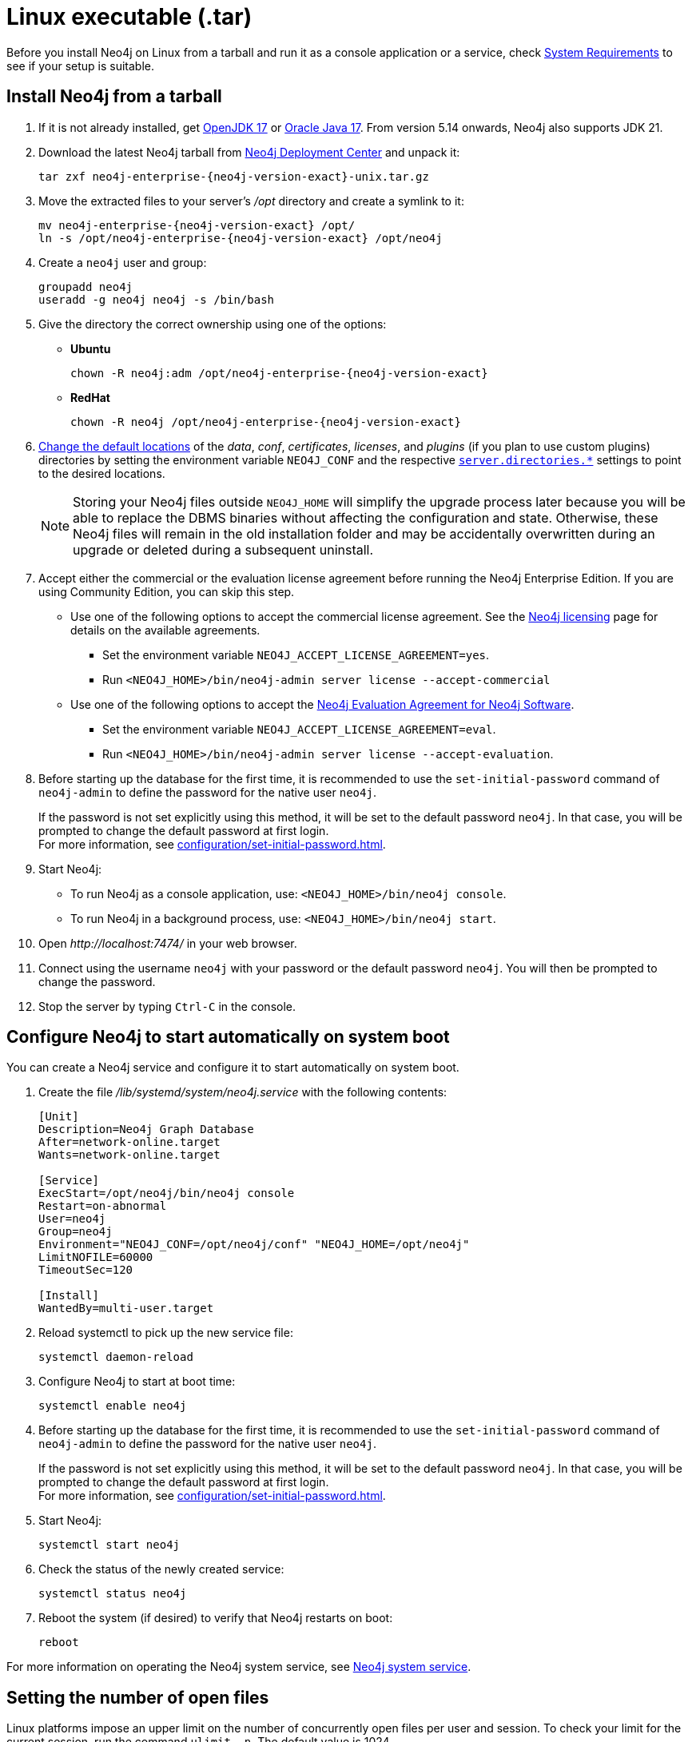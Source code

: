 :description: How to install Neo4j on Linux from a tarball, and run it as a console application or service.
[[installation-linux-tarball]]
= Linux executable (.tar)

Before you install Neo4j on Linux from a tarball and run it as a console application or a service, check xref:installation/requirements.adoc[System Requirements] to see if your setup is suitable.

[[unix-console]]
== Install Neo4j from a tarball

. If it is not already installed, get link:https://openjdk.org/[OpenJDK 17] or link:https://www.oracle.com/java/technologies/downloads/?er=221886[Oracle Java 17].
From version 5.14 onwards, Neo4j also supports JDK 21.
. Download the latest Neo4j tarball from link:{neo4j-download-center-uri}/?gdb-selfmanaged[Neo4j Deployment Center] and unpack it:
+
[source, shell, subs="attributes"]
----
tar zxf neo4j-enterprise-{neo4j-version-exact}-unix.tar.gz
----
. Move the extracted files to your server's _/opt_ directory and create a symlink to it:
+
[source, shell, subs="attributes"]
----
mv neo4j-enterprise-{neo4j-version-exact} /opt/
ln -s /opt/neo4j-enterprise-{neo4j-version-exact} /opt/neo4j
----
. Create a `neo4j` user and group:
+
[source, shell]
----
groupadd neo4j
useradd -g neo4j neo4j -s /bin/bash
----
. Give the directory the correct ownership using one of the options:

* *Ubuntu*
+
[source, shell, subs="attributes"]
----
chown -R neo4j:adm /opt/neo4j-enterprise-{neo4j-version-exact}
----
* *RedHat*
+
[source, shell, subs="attributes"]
----
chown -R neo4j /opt/neo4j-enterprise-{neo4j-version-exact}
----
. xref:configuration/file-locations.adoc#file-locations-file-locations[Change the default locations] of the _data_, _conf_, _certificates_, _licenses_, and _plugins_ (if you plan to use custom plugins) directories by setting the environment variable `NEO4J_CONF` and the respective xref:configuration/configuration-settings.adoc#_server_directories_settings[`server.directories.*`] settings to point to the desired locations.
+
[NOTE]
====
Storing your Neo4j files outside `NEO4J_HOME` will simplify the upgrade process later because you will be able to replace the DBMS binaries without affecting the configuration and state.
Otherwise, these Neo4j files will remain in the old installation folder and may be accidentally overwritten during an upgrade or deleted during a subsequent uninstall.
====
. Accept either the commercial or the evaluation license agreement before running the Neo4j Enterprise Edition.
If you are using Community Edition, you can skip this step.
* Use one of the following options to accept the commercial license agreement.
See the link:https://legal.neo4j.com/[Neo4j licensing] page for details on the available agreements.
+
** Set the environment variable `NEO4J_ACCEPT_LICENSE_AGREEMENT=yes`.
** Run `<NEO4J_HOME>/bin/neo4j-admin server license --accept-commercial`
* Use one of the following options to accept the link:https://neo4j.com/terms/enterprise_us/[Neo4j Evaluation Agreement for Neo4j Software].
+
** Set the environment variable `NEO4J_ACCEPT_LICENSE_AGREEMENT=eval`.
** Run `<NEO4J_HOME>/bin/neo4j-admin server license --accept-evaluation`.
. Before starting up the database for the first time, it is recommended to use the `set-initial-password` command of `neo4j-admin` to define the password for the native user `neo4j`.
+
If the password is not set explicitly using this method, it will be set to the default password `neo4j`.
In that case, you will be prompted to change the default password at first login. +
For more information, see xref:configuration/set-initial-password.adoc[].
. Start Neo4j:
* To run Neo4j as a console application, use: `<NEO4J_HOME>/bin/neo4j console`.
* To run Neo4j in a background process, use: `<NEO4J_HOME>/bin/neo4j start`.
. Open  _\http://localhost:7474/_ in your web browser.
. Connect using the username `neo4j` with your password or the default password `neo4j`.
You will then be prompted to change the password.
. Stop the server by typing `Ctrl-C` in the console.


[[linux-tarball-start-automatically]]
== Configure Neo4j to start automatically on system boot

You can create a Neo4j service and configure it to start automatically on system boot.

. Create the file _/lib/systemd/system/neo4j.service_ with the following contents:
+
[source, shell]
----
[Unit]
Description=Neo4j Graph Database
After=network-online.target
Wants=network-online.target

[Service]
ExecStart=/opt/neo4j/bin/neo4j console
Restart=on-abnormal
User=neo4j
Group=neo4j
Environment="NEO4J_CONF=/opt/neo4j/conf" "NEO4J_HOME=/opt/neo4j"
LimitNOFILE=60000
TimeoutSec=120

[Install]
WantedBy=multi-user.target
----

. Reload systemctl to pick up the new service file:
+
[source, shell]
----
systemctl daemon-reload
----

. Configure Neo4j to start at boot time:
+
[source, shell]
----
systemctl enable neo4j
----

. Before starting up the database for the first time, it is recommended to use the `set-initial-password` command of `neo4j-admin` to define the password for the native user `neo4j`.
+
If the password is not set explicitly using this method, it will be set to the default password `neo4j`.
In that case, you will be prompted to change the default password at first login. +
For more information, see xref:configuration/set-initial-password.adoc[].

. Start Neo4j:
+
[source, shell]
----
systemctl start neo4j
----
. Check the status of the newly created service:
+
[source, shell]
----
systemctl status neo4j
----
. Reboot the system (if desired) to verify that Neo4j restarts on boot:
+
[source, shell]
----
reboot
----

For more information on operating the Neo4j system service, see xref:installation/linux/systemd.adoc[Neo4j system service].

[[linux-open-files]]
== Setting the number of open files

Linux platforms impose an upper limit on the number of concurrently open files per user and session.
To check your limit for the current session, run the command `ulimit -n`.
The default value is 1024.

[source, shell]
----
ulimit -n
----

However, if you experience exceptions on `Too many open files` or `Could not stat() directory`, you have to increase the limit to 40000 or more, depending on your usage patterns.
This is especially true when many indexes are used, or the server installation sees too many open network connections or sockets.

A quick solution is the command `ulimit -n <the-new-limit>`, but it will set a new limit only for the root user and will affect only the current session.
If you want to set the value system-wide, follow the instructions for your platform.

The following steps set the open file descriptor limit to 60000 for the user _neo4j_ under Ubuntu 16.04 LTS, Debian 8, CentOS 7, or later versions.

=== Running Neo4j as a service

. Open the _neo4j.service_ file with root privileges.
+
[source, shell]
----
sudo systemctl edit neo4j.service
----

. Append the following to the `[Service]` section, created in <<linux-tarball-start-automatically>>:
+
[source]
----
[Service]
...
LimitNOFILE=60000
----

=== Running Neo4j as an interactive user (e.g., for testing purposes)

. Open the _user.conf_ file with root privileges in a text editor.
This example uses Vim:
+
[source, shell]
----
sudo vi /etc/systemd/user.conf
----

. Uncomment and define the value of `DefaultLimitNOFILE`, found in the `[Manager]` section.
+
[source]
----
[Manager]
...
DefaultLimitNOFILE=60000
----

. Open the _/etc/security/limits.conf_ file.
+
[source, shell]
----
sudo vi /etc/security/limits.conf
----

. Define the following values:
+
[source]
----
neo4j	soft	nofile	60000
neo4j	hard	nofile	60000
----

. Reload the `systemd` settings.
+
[source, shell]
----
sudo systemctl daemon-reload
----

. Reboot your machine.

== Uninstall Neo4j

Follow these steps to uninstall Neo4j on Linux:

. (Optional) Create a xref:/backup-restore/index.adoc[backup] to avoid losing your data.
. Stop all Neo4j running services:
+
[source, shell]
---
sudo systemctl stop neo4j
sudo systemctl disable neo4j
---
. Delete _NEO4J_HOME_ and the file _/lib/systemd/system/neo4j.service_:
+
[source, shell]
---
rm /lib/systemd/system/neo4j.service
rm -rf NEO4J_HOME
---
